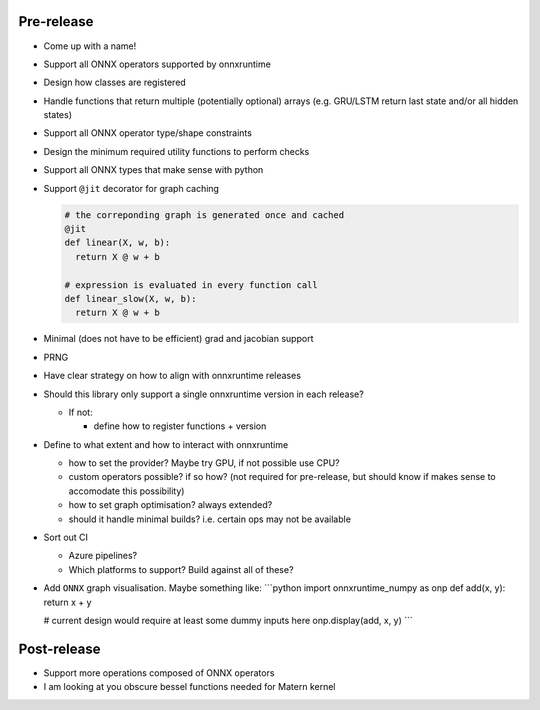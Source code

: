 Pre-release
~~~~~~~~~~~

-  Come up with a name!

-  Support all ONNX operators supported by onnxruntime

-  Design how classes are registered

-  Handle functions that return multiple (potentially optional) arrays
   (e.g. GRU/LSTM return last state and/or all hidden states)

-  Support all ONNX operator type/shape constraints

-  Design the minimum required utility functions to perform checks

-  Support all ONNX types that make sense with python

-  Support ``@jit`` decorator for graph caching

   .. code:: python

      # the correponding graph is generated once and cached
      @jit
      def linear(X, w, b):
        return X @ w + b

      # expression is evaluated in every function call
      def linear_slow(X, w, b):
        return X @ w + b

-  Minimal (does not have to be efficient) grad and jacobian support

-  PRNG

-  Have clear strategy on how to align with onnxruntime releases

-  Should this library only support a single onnxruntime version in each
   release?

   -  If not:

      -  define how to register functions + version

-  Define to what extent and how to interact with onnxruntime

   -  how to set the provider? Maybe try GPU, if not possible use CPU?
   -  custom operators possible? if so how? (not required for
      pre-release, but should know if makes sense to accomodate this
      possibility)
   -  how to set graph optimisation? always extended?
   -  should it handle minimal builds? i.e. certain ops may not be
      available

-  Sort out CI

   -  Azure pipelines?
   -  Which platforms to support? Build against all of these?

-  Add ``ONNX`` graph visualisation. Maybe something like: \```python
   import onnxruntime_numpy as onp def add(x, y): return x + y

   # current design would require at least some dummy inputs here
   onp.display(add, x, y) \``\`

Post-release
~~~~~~~~~~~~

-  Support more operations composed of ONNX operators
-  I am looking at you obscure bessel functions needed for Matern kernel

.. |onnxruntime-numpy main branch build status| image:: https://dev.azure.com/OnnxruntimeNumpy/onnxruntime_numpy/_apis/build/status/gf712.onnxruntime-numpy?branchName=main
   :target: https://dev.azure.com/OnnxruntimeNumpy/onnxruntime_numpy/_build?definitionId=1
